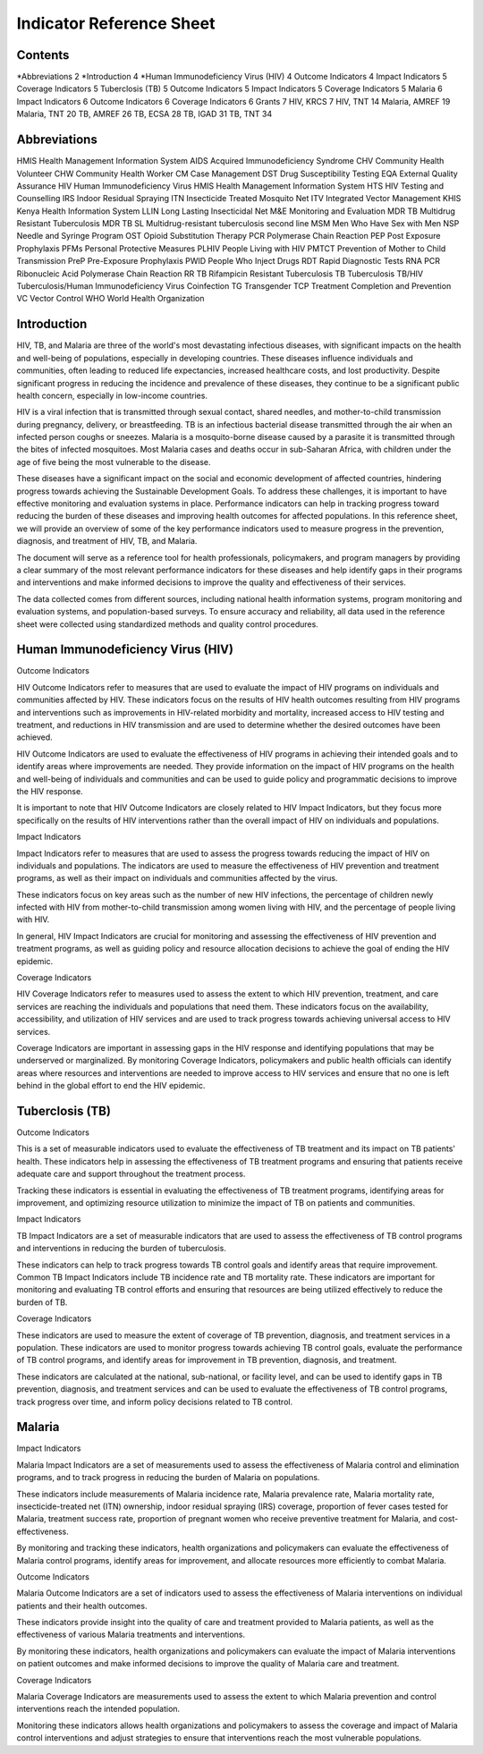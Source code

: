 Indicator Reference Sheet
===================================

==============
Contents
==============

*Abbreviations   2
*Introduction   4
*Human Immunodeficiency Virus (HIV)   4
Outcome Indicators   4
Impact Indicators   5
Coverage Indicators   5
Tuberclosis (TB)   5
Outcome Indicators   5
Impact Indicators   5
Coverage Indicators   5
Malaria   6
Impact Indicators   6
Outcome Indicators   6
Coverage Indicators   6
Grants   7
HIV, KRCS   7
HIV, TNT   14
Malaria, AMREF   19
Malaria, TNT   20
TB, AMREF   26
TB, ECSA   28
TB, IGAD   31
TB, TNT   34

==============
Abbreviations
==============

HMIS              Health Management Information System
AIDS              Acquired Immunodeficiency Syndrome
CHV               Community Health Volunteer
CHW               Community Health Worker
CM                Case Management
DST               Drug Susceptibility Testing
EQA               External Quality Assurance
HIV               Human Immunodeficiency Virus
HMIS              Health Management Information System
HTS               HIV Testing and Counselling
IRS               Indoor Residual Spraying
ITN               Insecticide Treated Mosquito Net
ITV               Integrated Vector Management
KHIS              Kenya Health Information System
LLIN              Long Lasting Insecticidal Net
M&E               Monitoring and Evaluation
MDR TB            Multidrug Resistant Tuberculosis
MDR TB SL         Multidrug-resistant tuberculosis second line
MSM               Men Who Have Sex with Men
NSP               Needle and Syringe Program
OST               Opioid Substitution Therapy
PCR               Polymerase Chain Reaction
PEP               Post Exposure Prophylaxis
PFMs              Personal Protective Measures
PLHIV             People Living with HIV
PMTCT             Prevention of Mother to Child Transmission
PreP              Pre-Exposure Prophylaxis
PWID              People Who Inject Drugs
RDT               Rapid Diagnostic Tests
RNA PCR           Ribonucleic Acid Polymerase Chain Reaction
RR TB             Rifampicin Resistant Tuberculosis
TB                Tuberculosis
TB/HIV            Tuberculosis/Human Immunodeficiency Virus Coinfection
TG                Transgender
TCP               Treatment Completion and Prevention
VC                Vector Control
WHO               World Health Organization

==============
Introduction
==============

HIV, TB, and Malaria are three of the world's most devastating infectious diseases, with significant impacts on the health and well-being of populations, especially in developing countries. These diseases influence individuals and communities, often leading to reduced life expectancies, increased healthcare costs, and lost productivity. Despite significant progress in reducing the incidence and prevalence of these diseases, they continue to be a significant public health concern, especially in low-income countries.

HIV is a viral infection that is transmitted through sexual contact, shared needles, and mother-to-child transmission during pregnancy, delivery, or breastfeeding. TB is an infectious bacterial disease transmitted through the air when an infected person coughs or sneezes. Malaria is a mosquito-borne disease caused by a parasite it is transmitted through the bites of infected mosquitoes. Most Malaria cases and deaths occur in sub-Saharan Africa, with children under the age of five being the most vulnerable to the disease.

These diseases have a significant impact on the social and economic development of affected countries, hindering progress towards achieving the Sustainable Development Goals. To address these challenges, it is important to have effective monitoring and evaluation systems in place. Performance indicators can help in tracking progress toward reducing the burden of these diseases and improving health outcomes for affected populations. In this reference sheet, we will provide an overview of some of the key performance indicators used to measure progress in the prevention, diagnosis, and treatment of HIV, TB, and Malaria.

The document will serve as a reference tool for health professionals, policymakers, and program managers by providing a clear summary of the most relevant performance indicators for these diseases and help identify gaps in their programs and interventions and make informed decisions to improve the quality and effectiveness of their services.

The data collected comes from different sources, including national health information systems, program monitoring and evaluation systems, and population-based surveys. To ensure accuracy and reliability, all data used in the reference sheet were collected using standardized methods and quality control procedures.

==============
Human Immunodeficiency Virus (HIV)
==============

Outcome Indicators

HIV Outcome Indicators refer to measures that are used to evaluate the impact of HIV programs on individuals and communities affected by HIV. These indicators focus on the results of HIV health outcomes resulting from HIV programs and interventions such as improvements in HIV-related morbidity and mortality, increased access to HIV testing and treatment, and reductions in HIV transmission and are used to determine whether the desired outcomes have been achieved.

HIV Outcome Indicators are used to evaluate the effectiveness of HIV programs in achieving their intended goals and to identify areas where improvements are needed. They provide information on the impact of HIV programs on the health and well-being of individuals and communities and can be used to guide policy and programmatic decisions to improve the HIV response.

It is important to note that HIV Outcome Indicators are closely related to HIV Impact Indicators, but they focus more specifically on the results of HIV interventions rather than the overall impact of HIV on individuals and populations.

Impact Indicators

Impact Indicators refer to measures that are used to assess the progress towards reducing the impact of HIV on individuals and populations. The indicators are used to measure the effectiveness of HIV prevention and treatment programs, as well as their impact on individuals and communities affected by the virus.

These indicators focus on key areas such as the number of new HIV infections, the percentage of children newly infected with HIV from mother-to-child transmission among women living with HIV, and the percentage of people living with HIV.

In general, HIV Impact Indicators are crucial for monitoring and assessing the effectiveness of HIV prevention and treatment programs, as well as guiding policy and resource allocation decisions to achieve the goal of ending the HIV epidemic.

Coverage Indicators

HIV Coverage Indicators refer to measures used to assess the extent to which HIV prevention, treatment, and care services are reaching the individuals and populations that need them. These indicators focus on the availability, accessibility, and utilization of HIV services and are used to track progress towards achieving universal access to HIV services.

Coverage Indicators are important in assessing gaps in the HIV response and identifying populations that may be underserved or marginalized. By monitoring Coverage Indicators, policymakers and public health officials can identify areas where resources and interventions are needed to improve access to HIV services and ensure that no one is left behind in the global effort to end the HIV epidemic.

==============
Tuberclosis (TB)
==============

Outcome Indicators

This is a set of measurable indicators used to evaluate the effectiveness of TB treatment and its impact on TB patients' health. These indicators help in assessing the effectiveness of TB treatment programs and ensuring that patients receive adequate care and support throughout the treatment process.

Tracking these indicators is essential in evaluating the effectiveness of TB treatment programs, identifying areas for improvement, and optimizing resource utilization to minimize the impact of TB on patients and communities.

Impact Indicators

TB Impact Indicators are a set of measurable indicators that are used to assess the effectiveness of TB control programs and interventions in reducing the burden of tuberculosis.

These indicators can help to track progress towards TB control goals and identify areas that require improvement. Common TB Impact Indicators include TB incidence rate and TB mortality rate. These indicators are important for monitoring and evaluating TB control efforts and ensuring that resources are being utilized effectively to reduce the burden of TB.

Coverage Indicators

These indicators are used to measure the extent of coverage of TB prevention, diagnosis, and treatment services in a population. These indicators are used to monitor progress towards achieving TB control goals, evaluate the performance of TB control programs, and identify areas for improvement in TB prevention, diagnosis, and treatment.

These indicators are calculated at the national, sub-national, or facility level, and can be used to identify gaps in TB prevention, diagnosis, and treatment services and can be used to evaluate the effectiveness of TB control programs, track progress over time, and inform policy decisions related to TB control.

==============
Malaria
==============

Impact Indicators

Malaria Impact Indicators are a set of measurements used to assess the effectiveness of Malaria control and elimination programs, and to track progress in reducing the burden of Malaria on populations.

These indicators include measurements of Malaria incidence rate, Malaria prevalence rate, Malaria mortality rate, insecticide-treated net (ITN) ownership, indoor residual spraying (IRS) coverage, proportion of fever cases tested for Malaria, treatment success rate, proportion of pregnant women who receive preventive treatment for Malaria, and cost-effectiveness.

By monitoring and tracking these indicators, health organizations and policymakers can evaluate the effectiveness of Malaria control programs, identify areas for improvement, and allocate resources more efficiently to combat Malaria.

Outcome Indicators

Malaria Outcome Indicators are a set of indicators used to assess the effectiveness of Malaria interventions on individual patients and their health outcomes.

These indicators provide insight into the quality of care and treatment provided to Malaria patients, as well as the effectiveness of various Malaria treatments and interventions.

By monitoring these indicators, health organizations and policymakers can evaluate the impact of Malaria interventions on patient outcomes and make informed decisions to improve the quality of Malaria care and treatment.

Coverage Indicators

Malaria Coverage Indicators are measurements used to assess the extent to which Malaria prevention and control interventions reach the intended population.

Monitoring these indicators allows health organizations and policymakers to assess the coverage and impact of Malaria control interventions and adjust strategies to ensure that interventions reach the most vulnerable populations.
